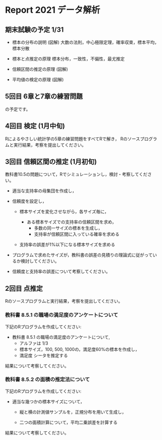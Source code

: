 * Report 2021 データ解析

** 期末試験の予定 1/31 

- 標本の分布の説明 (図解)
  大数の法則，中心極限定理，確率収束，標本平均，標本分散
  
- 標本と点推定の原理
  標本分布，一致性，不偏性，最尤推定
    
- 信頼区間の推定の原理 (図解)

- 平均値の検定の原理 (図解)
  

** 5回目 6章と7章の練習問題

の予定です。

** 4回目 検定 (1月中旬)

Rによるやさしい統計学の5章の練習問題をすべてRで解き，
Rのソースプログラムと実行結果，考察を提出してください。


** 3回目 信頼区間の推定 (1月初旬)

教科書10.5の問題について，Rでシミュレーションし，検討・考察してくださ
い。

- 適当な支持率の母集団を作成し，

- 信頼度を設定し，  

  - 標本サイズを変化させながら，各サイズ毎に，

    - ある標本サイズでの支持率の信頼区間を求め，
      - 多数の同一サイズの標本を生成し，
      - 支持率が信頼区間に入っている確率を求める

  - 支持率の誤差が1%以下になる標本サイズを求める

- プログラムで求めたサイズが，教科書の誤差の見積りの理論式に従がってい
  るか検討してください。

- 信頼度と支持率の誤差について考察してください。

 


  
  
** 2回目 点推定

   Rのソースプログラムと実行結果，考察を提出してください。

*** 教科書 8.5.1 の職場の満足度のアンケートについて

    下記のRプログラムを作成してください:
 
    - 教科書 8.5.1 の職場の満足度のアンケートについて, 
      - アルファは 1/3 
      - 標本サイズ，100, 500, 1000の，満足度60%の標本を作成し，
      - 満足度 シータを推定する

    結果について考察してください。
       
*** 教科書 8.5.2 の面積の推定法について

    下記のRプログラムを作成してください:

    - 適当な幾つかの標本サイズについて，
    
      - 縦と横の計測値サンプルを，正規分布を用いて生成し，

      - 二つの面積計算について，平均二乗誤差を計算する

   結果について考察してください。
      
      
      

